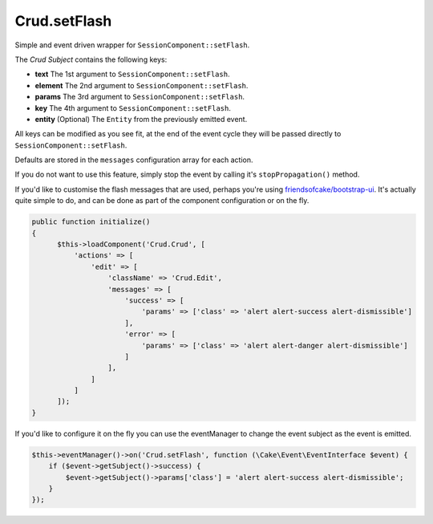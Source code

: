 Crud.setFlash
^^^^^^^^^^^^^

Simple and event driven wrapper for ``SessionComponent::setFlash``.

The `Crud Subject` contains the following keys:

- **text**    The 1st argument to ``SessionComponent::setFlash``.
- **element** The 2nd argument to ``SessionComponent::setFlash``.
- **params**  The 3rd argument to ``SessionComponent::setFlash``.
- **key**     The 4th argument to ``SessionComponent::setFlash``.
- **entity**  (Optional) The ``Entity`` from the previously emitted event.

All keys can be modified as you see fit, at the end of the event cycle they will be passed
directly to ``SessionComponent::setFlash``.

Defaults are stored in the ``messages`` configuration array for each action.

If you do not want to use this feature, simply stop the event by calling it's ``stopPropagation()`` method.

If you'd like to customise the flash messages that are used, perhaps you're using
`friendsofcake/bootstrap-ui <https://github.com/friendsofcake/bootstrap-ui>`_. It's actually quite simple to do, and can
be done as part of the component configuration or on the fly.

.. code-block:: phpinline

  public function initialize()
  {
        $this->loadComponent('Crud.Crud', [
            'actions' => [
                'edit' => [
                    'className' => 'Crud.Edit',
                    'messages' => [
                        'success' => [
                            'params' => ['class' => 'alert alert-success alert-dismissible']
                        ],
                        'error' => [
                            'params' => ['class' => 'alert alert-danger alert-dismissible']
                        ]
                    ],
                ]
            ]
        ]);
  }

If you'd like to configure it on the fly you can use the eventManager to change the event subject as the event is emitted.

.. code-block:: phpinline

  $this->eventManager()->on('Crud.setFlash', function (\Cake\Event\EventInterface $event) {
      if ($event->getSubject()->success) {
          $event->getSubject()->params['class'] = 'alert alert-success alert-dismissible';
      }
  });

.. _Crud Subject: https://crud.readthedocs.io/en/latest/crud-subject.html
